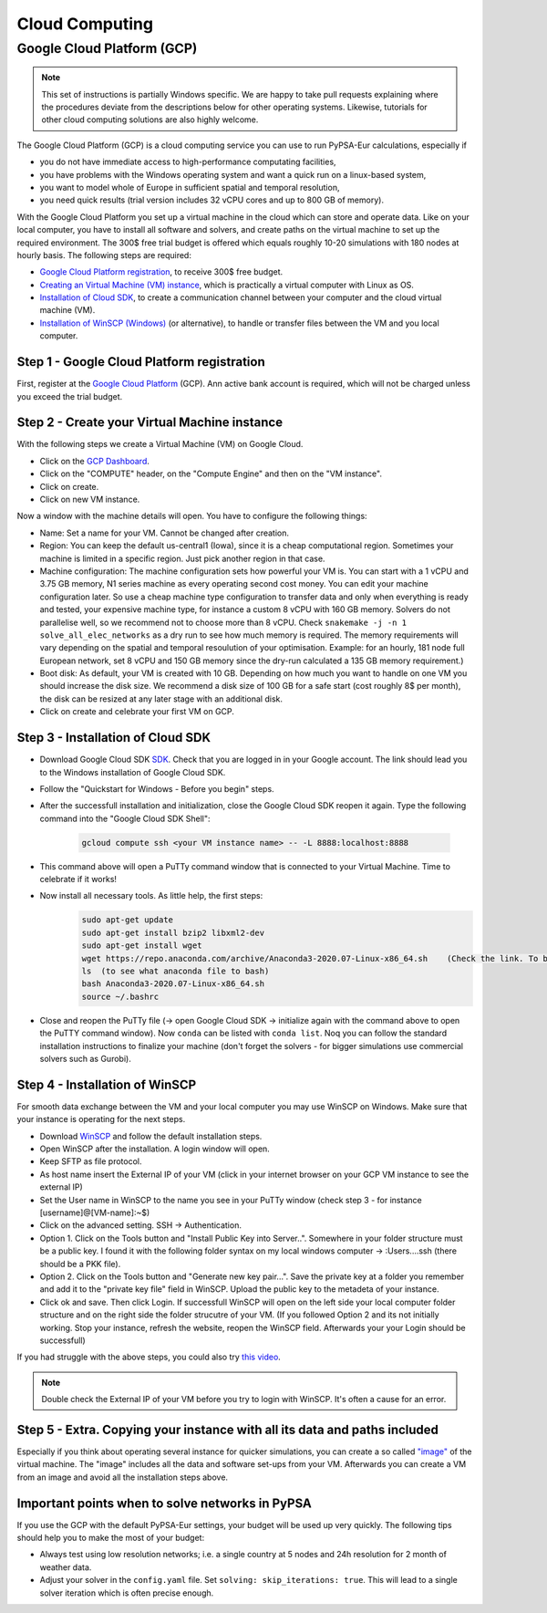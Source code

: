 ..
  SPDX-FileCopyrightText: 2020 Maximilian Parzen and Emmanuel Paez

  SPDX-License-Identifier: CC-BY-4.0


.. _cloudcomputing:

###########################
Cloud Computing
###########################

Google Cloud Platform (GCP)
===========================

.. note::
    This set of instructions is partially Windows specific.
    We are happy to take pull requests explaining where the procedures deviate from the descriptions below for other operating systems.
    Likewise, tutorials for other cloud computing solutions are also highly welcome.

The Google Cloud Platform (GCP) is a cloud computing service you can use to run PyPSA-Eur calculations, especially if

- you do not have immediate access to high-performance computating facilities,
- you have problems with the Windows operating system and want a quick run on a linux-based system,
- you want to model whole of Europe in sufficient spatial and temporal resolution,
- you need quick results (trial version includes 32 vCPU cores and up to 800 GB of memory).

With the Google Cloud Platform you set up a virtual machine in the cloud which can store and operate data.
Like on your local computer, you have to install all software and solvers, and create paths on the virtual machine to set up the required environment.
The 300$ free trial budget is offered which equals roughly 10-20 simulations with 180 nodes at hourly basis.
The following steps are required:

- `Google Cloud Platform registration <https://console.cloud.google.com>`_, to receive 300$ free budget.
- `Creating an Virtual Machine (VM) instance <https://www.ibm.com/products/ilog-cplex-optimization-studio>`_, which is practically a virtual computer with Linux as OS.
- `Installation of Cloud SDK <https://cloud.google.com/sdk/>`_, to create a communication channel between your computer and the cloud virtual machine (VM).
- `Installation of WinSCP (Windows) <https://winscp.net/eng/download.php>`_ (or alternative), to handle or transfer files between the VM and you local computer.

Step 1 - Google Cloud Platform registration
-------------------------------------------

First, register at the `Google Cloud Platform <https://console.cloud.google.com>`_ (GCP).
Ann active bank account is required, which will not be charged unless you exceed the trial budget.

Step 2 - Create your Virtual Machine instance
---------------------------------------------

With the following steps we create a Virtual Machine (VM) on Google Cloud.

- Click on the `GCP Dashboard <https://console.cloud.google.com/home/dashboard>`_.
- Click on the "COMPUTE" header, on the "Compute Engine" and then on the "VM instance".
- Click on create.
- Click on new VM instance.

Now a window with the machine details will open. You have to configure the following things:

- Name: Set a name for your VM. Cannot be changed after creation.
- Region: You can keep the default us-central1 (Iowa), since it is a cheap computational region. Sometimes your machine is limited in a specific region. Just pick another region in that case.
- Machine configuration: The machine configuration sets how powerful your VM is.
  You can start with a 1 vCPU and 3.75 GB memory, N1 series machine as every operating second cost money.
  You can edit your machine configuration later. So use a cheap machine type configuration to transfer data and
  only when everything is ready and tested, your expensive machine type, for instance a custom 8 vCPU with 160 GB memory.
  Solvers do not parallelise well, so we recommend not to choose more than 8 vCPU.
  Check ``snakemake -j -n 1 solve_all_elec_networks`` as a dry run to see how much memory is required.
  The memory requirements will vary depending on the spatial and temporal resoulution of your optimisation.
  Example: for an hourly, 181 node full European network, set 8 vCPU and 150 GB memory since the dry-run calculated a 135 GB memory requirement.)
- Boot disk: As default, your VM is created with 10 GB. Depending on how much you want to handle on one VM you should increase the disk size.
  We recommend a disk size of 100 GB for a safe start (cost roughly 8$ per month), the disk can be resized at any later stage with an additional disk.
- Click on create and celebrate your first VM on GCP.

Step 3 - Installation of Cloud SDK
----------------------------------

- Download Google Cloud SDK `SDK <https://cloud.google.com/sdk>`_. Check that you are logged in in your Google account. The link should lead you to the Windows installation of Google Cloud SDK.
- Follow the "Quickstart for Windows - Before you begin" steps.
- After the successfull installation and initialization, close the Google Cloud SDK reopen it again. Type the following command into the "Google Cloud SDK Shell":

    .. code:: bash

        gcloud compute ssh <your VM instance name> -- -L 8888:localhost:8888

- This command above will open a PuTTy command window that is connected to your Virtual Machine. Time to celebrate if it works!
- Now install all necessary tools. As little help, the first steps:
    .. code:: bash

        sudo apt-get update
        sudo apt-get install bzip2 libxml2-dev
        sudo apt-get install wget
        wget https://repo.anaconda.com/archive/Anaconda3-2020.07-Linux-x86_64.sh    (Check the link. To be up to date with anaconda, check the Anaconda website https://www.anaconda.com/products/individual )
        ls  (to see what anaconda file to bash)
        bash Anaconda3-2020.07-Linux-x86_64.sh
        source ~/.bashrc

- Close and reopen the PuTTy file (-> open Google Cloud SDK -> initialize again with the command above to open the PuTTY command window). Now ``conda`` can be listed with ``conda list``.
  Noq you can follow the standard installation instructions to finalize your machine (don't forget the solvers - for bigger simulations use commercial solvers such as Gurobi).

Step 4 - Installation of WinSCP
-------------------------------

For smooth data exchange between the VM and your local computer you may use WinSCP on Windows.
Make sure that your instance is operating for the next steps.

- Download `WinSCP <https://winscp.net/eng/download.php>`_ and follow the default installation steps.
- Open WinSCP after the installation. A login window will open.
- Keep SFTP as file protocol.
- As host name insert the External IP of your VM (click in your internet browser on your GCP VM instance to see the external IP)
- Set the User name in WinSCP to the name you see in your PuTTy window (check step 3 - for instance [username]@[VM-name]:~$)
- Click on the advanced setting. SSH -> Authentication.
- Option 1. Click on the Tools button and "Install Public Key into Server..". Somewhere in your folder structure must be a public key. I found it with the following folder syntax on my local windows computer -> :\Users\...\.ssh (there should be a PKK file).
- Option 2. Click on the Tools button and "Generate new key pair...". Save the private key at a folder you remember and add it to the "private key file" field in WinSCP. Upload the public key to the metadeta of your instance.
- Click ok and save. Then click Login. If successfull WinSCP will open on the left side your local computer folder structure and on the right side the folder strucutre of your VM. (If you followed Option 2 and its not initially working. Stop your instance, refresh the website, reopen the WinSCP field. Afterwards your your Login should be successfull)
If you had struggle with the above steps, you could also try `this video <https://www.youtube.com/watch?v=lYx1oQkEF0E>`_.

.. note::
    Double check the External IP of your VM before you try to login with WinSCP. It's often a cause for an error.

Step 5 - Extra. Copying your instance with all its data and paths included
--------------------------------------------------------------------------

Especially if you think about operating several instance for quicker simulations, you can create a so called `"image" <https://console.cloud.google.com/compute/images?authuser=1&project=exalted-country-284917>`_ of the virtual machine.
The "image" includes all the data and software set-ups from your VM. Afterwards you can create a VM from an image and avoid all the installation steps above.

Important points when to solve networks in PyPSA
------------------------------------------------

If you use the GCP with the default PyPSA-Eur settings, your budget will be used up very quickly. The following tips should help you to make the most of your budget:

- Always test using low resolution networks; i.e. a single country at 5 nodes and 24h resolution for 2 month of weather data.
- Adjust your solver in the ``config.yaml`` file. Set ``solving: skip_iterations: true``.
  This will lead to a single solver iteration which is often precise enough.
